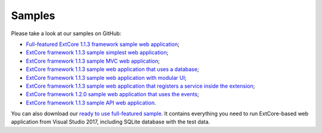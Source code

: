 ﻿Samples
=======

Please take a look at our samples on GitHub:

* `Full-featured ExtCore 1.1.3 framework sample web application <https://github.com/ExtCore/ExtCore-Sample>`_;
* `ExtCore framework 1.1.3 sample simplest web application <https://github.com/ExtCore/ExtCore-Sample-Simplest>`_;
* `ExtCore framework 1.1.3 sample MVC web application <https://github.com/ExtCore/ExtCore-Sample-Mvc>`_;
* `ExtCore framework 1.1.3 sample web application that uses a database <https://github.com/ExtCore/ExtCore-Sample-Data>`_;
* `ExtCore framework 1.1.3 sample web application with modular UI <https://github.com/ExtCore/ExtCore-Sample-Modular-Ui>`_;
* `ExtCore framework 1.1.3 sample web application that registers a service inside the extension <https://github.com/ExtCore/ExtCore-Sample-Service>`_;
* `ExtCore framework 1.2.0 sample web application that uses the events <https://github.com/ExtCore/ExtCore-Sample-Events>`_;
* `ExtCore framework 1.1.3 sample API web application <https://github.com/ExtCore/ExtCore-Sample-Api>`_.

You can also download our `ready to use full-featured sample <http://extcore.net/files/ExtCore-Sample-1.1.3.zip>`_.
It contains everything you need to run ExtCore-based web application from Visual Studio 2017, including SQLite
database with the test data.